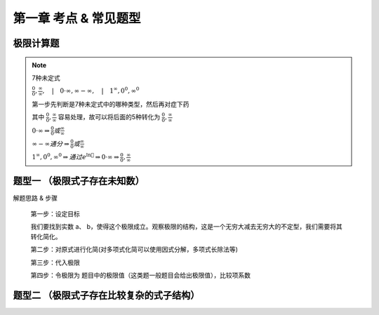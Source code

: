 
第一章 考点 & 常见题型
==================================



极限计算题
-----------------

.. note:: 7种未定式

    :math:`\frac{0}{0},\frac{\infty}{\infty},\quad |\quad 0\cdot \infty,\infty - \infty,\quad |\quad 1^{\infty},0^0,\infty^0` 



    第一步先判断是7种未定式中的哪种类型，然后再对症下药

    其中 :math:`\frac{0}{0},\frac{\infty}{\infty}` 容易处理，故可以将后面的5种转化为 :math:`\frac{0}{0},\frac{\infty}{\infty}` 

    :math:`0\cdot \infty \Rightarrow \frac{0}{0}或\frac{\infty}{\infty}` 

    :math:`\infty - \infty 通分 \Rightarrow \frac{0}{0}或\frac{\infty}{\infty}` 

    :math:`1^{\infty},0^0,\infty^0 \Rightarrow 通过e^{\ln{🥴}}  \Rightarrow  0\cdot \infty \Rightarrow \frac{0}{0},\frac{\infty}{\infty}` 


题型一 （极限式子存在未知数）
------------------------------

解题思路 & 步骤

    第一步：设定目标

    我们要找到实数 a、 b，使得这个极限成立。观察极限的结构，这是一个无穷大减去无穷大的不定型，我们需要将其转化简化。

    第二步：对原式进行化简(对多项式化简可以使用因式分解，多项式长除法等)

    第三步：代入极限

    第四步：令极限为 题目中的极限值（这类题一般题目会给出极限值），比较项系数

题型二 （极限式子存在比较复杂的式子结构）
-------------------------------------------

